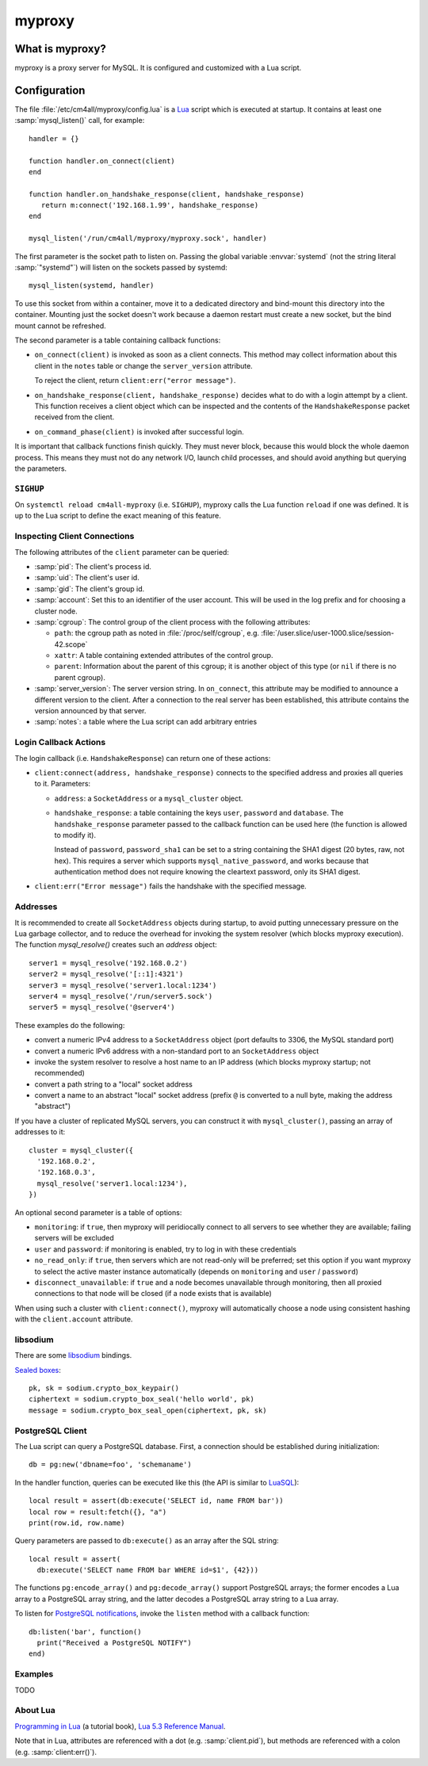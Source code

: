 myproxy
=======

What is myproxy?
----------------

myproxy is a proxy server for MySQL.  It is configured and customized
with a Lua script.


Configuration
-------------

.. highlight:: lua

The file :file:`/etc/cm4all/myproxy/config.lua` is a `Lua
<http://www.lua.org/>`_ script which is executed at startup.  It
contains at least one :samp:`mysql_listen()` call, for example::

 handler = {}

 function handler.on_connect(client)
 end

 function handler.on_handshake_response(client, handshake_response)
    return m:connect('192.168.1.99', handshake_response)
 end

 mysql_listen('/run/cm4all/myproxy/myproxy.sock', handler)

The first parameter is the socket path to listen on.  Passing the
global variable :envvar:`systemd` (not the string literal
:samp:`"systemd"`) will listen on the sockets passed by systemd::

  mysql_listen(systemd, handler)

To use this socket from within a container, move it to a dedicated
directory and bind-mount this directory into the container.  Mounting
just the socket doesn't work because a daemon restart must create a
new socket, but the bind mount cannot be refreshed.

The second parameter is a table containing callback functions:

- ``on_connect(client)`` is invoked as soon as a client connects.
  This method may collect information about this client in the
  ``notes`` table or change the ``server_version`` attribute.

  To reject the client, return ``client:err("error message")``.

- ``on_handshake_response(client, handshake_response)`` decides what
  to do with a login attempt by a client.  This function receives a
  client object which can be inspected and the contents of the
  ``HandshakeResponse`` packet received from the client.

- ``on_command_phase(client)`` is invoked after successful login.

It is important that callback functions finish quickly.  They must
never block, because this would block the whole daemon process.  This
means they must not do any network I/O, launch child processes, and
should avoid anything but querying the parameters.


``SIGHUP``
^^^^^^^^^^

On ``systemctl reload cm4all-myproxy`` (i.e. ``SIGHUP``), myproxy
calls the Lua function ``reload`` if one was defined.  It is up to the
Lua script to define the exact meaning of this feature.


Inspecting Client Connections
^^^^^^^^^^^^^^^^^^^^^^^^^^^^^

The following attributes of the ``client`` parameter can be queried:

* :samp:`pid`: The client's process id.

* :samp:`uid`: The client's user id.

* :samp:`gid`: The client's group id.

* :samp:`account`: Set this to an identifier of the user account.
  This will be used in the log prefix and for choosing a cluster node.

* :samp:`cgroup`: The control group of the client process with the
  following attributes:

  * ``path``: the cgroup path as noted in :file:`/proc/self/cgroup`,
    e.g. :file:`/user.slice/user-1000.slice/session-42.scope`

  * ``xattr``: A table containing extended attributes of the
    control group.

  * ``parent``: Information about the parent of this cgroup; it is
    another object of this type (or ``nil`` if there is no parent
    cgroup).

* :samp:`server_version`: The server version string.  In
  ``on_connect``, this attribute may be modified to announce a
  different version to the client.  After a connection to the real
  server has been established, this attribute contains the version
  announced by that server.

* :samp:`notes`: a table where the Lua script can add arbitrary
  entries


Login Callback Actions
^^^^^^^^^^^^^^^^^^^^^^

The login callback (i.e. ``HandshakeResponse``) can return one of
these actions:

* ``client:connect(address, handshake_response)`` connects to the
  specified address and proxies all queries to it.  Parameters:

  - ``address``: a ``SocketAddress`` or a ``mysql_cluster`` object.

  - ``handshake_response``: a table containing the keys ``user``,
    ``password`` and ``database``.  The ``handshake_response``
    parameter passed to the callback function can be used here (the
    function is allowed to modify it).

    Instead of ``password``, ``password_sha1`` can be set to a string
    containing the SHA1 digest (20 bytes, raw, not hex).  This
    requires a server which supports ``mysql_native_password``, and
    works because that authentication method does not require knowing
    the cleartext password, only its SHA1 digest.

* ``client:err("Error message")`` fails the handshake with the
  specified message.


Addresses
^^^^^^^^^

It is recommended to create all ``SocketAddress`` objects during
startup, to avoid putting unnecessary pressure on the Lua garbage
collector, and to reduce the overhead for invoking the system resolver
(which blocks myproxy execution).  The function `mysql_resolve()`
creates such an `address` object::

  server1 = mysql_resolve('192.168.0.2')
  server2 = mysql_resolve('[::1]:4321')
  server3 = mysql_resolve('server1.local:1234')
  server4 = mysql_resolve('/run/server5.sock')
  server5 = mysql_resolve('@server4')

These examples do the following:

- convert a numeric IPv4 address to a ``SocketAddress`` object (port
  defaults to 3306, the MySQL standard port)
- convert a numeric IPv6 address with a non-standard port to an
  ``SocketAddress`` object
- invoke the system resolver to resolve a host name to an IP address
  (which blocks myproxy startup; not recommended)
- convert a path string to a "local" socket address
- convert a name to an abstract "local" socket address (prefix ``@``
  is converted to a null byte, making the address "abstract")

If you have a cluster of replicated MySQL servers, you can construct
it with ``mysql_cluster()``, passing an array of addresses to it::

  cluster = mysql_cluster({
    '192.168.0.2',
    '192.168.0.3',
    mysql_resolve('server1.local:1234'),
  })

An optional second parameter is a table of options:

- ``monitoring``: if ``true``, then myproxy will peridiocally connect
  to all servers to see whether they are available; failing servers
  will be excluded

- ``user`` and ``password``: if monitoring is enabled, try to log in
  with these credentials

- ``no_read_only``: if ``true``, then servers which are not read-only
  will be preferred; set this option if you want myproxy to select the
  active master instance automatically (depends on ``monitoring`` and
  ``user`` / ``password``)

- ``disconnect_unavailable``: if ``true`` and a node becomes
  unavailable through monitoring, then all proxied connections to that
  node will be closed (if a node exists that is available)

When using such a cluster with ``client:connect()``, myproxy will
automatically choose a node using consistent hashing with the
``client.account`` attribute.


libsodium
^^^^^^^^^

There are some `libsodium <https://www.libsodium.org/>`__ bindings.

`Sealed boxes
<https://libsodium.gitbook.io/doc/public-key_cryptography/sealed_boxes>`__::

  pk, sk = sodium.crypto_box_keypair()
  ciphertext = sodium.crypto_box_seal('hello world', pk)
  message = sodium.crypto_box_seal_open(ciphertext, pk, sk)


PostgreSQL Client
^^^^^^^^^^^^^^^^^

The Lua script can query a PostgreSQL database.  First, a connection
should be established during initialization::

  db = pg:new('dbname=foo', 'schemaname')

In the handler function, queries can be executed like this (the API is
similar to `LuaSQL <https://keplerproject.github.io/luasql/>`__)::

  local result = assert(db:execute('SELECT id, name FROM bar'))
  local row = result:fetch({}, "a")
  print(row.id, row.name)

Query parameters are passed to ``db:execute()`` as an array after the
SQL string::

  local result = assert(
    db:execute('SELECT name FROM bar WHERE id=$1', {42}))

The functions ``pg:encode_array()`` and ``pg:decode_array()`` support
PostgreSQL arrays; the former encodes a Lua array to a PostgreSQL
array string, and the latter decodes a PostgreSQL array string to a
Lua array.

To listen for `PostgreSQL notifications
<https://www.postgresql.org/docs/current/sql-notify.html>`__, invoke
the ``listen`` method with a callback function::

  db:listen('bar', function()
    print("Received a PostgreSQL NOTIFY")
  end)


Examples
^^^^^^^^

TODO


About Lua
^^^^^^^^^

`Programming in Lua <https://www.lua.org/pil/1.html>`_ (a tutorial
book), `Lua 5.3 Reference Manual <https://www.lua.org/manual/5.3/>`_.

Note that in Lua, attributes are referenced with a dot
(e.g. :samp:`client.pid`), but methods are referenced with a colon
(e.g. :samp:`client:err()`).
